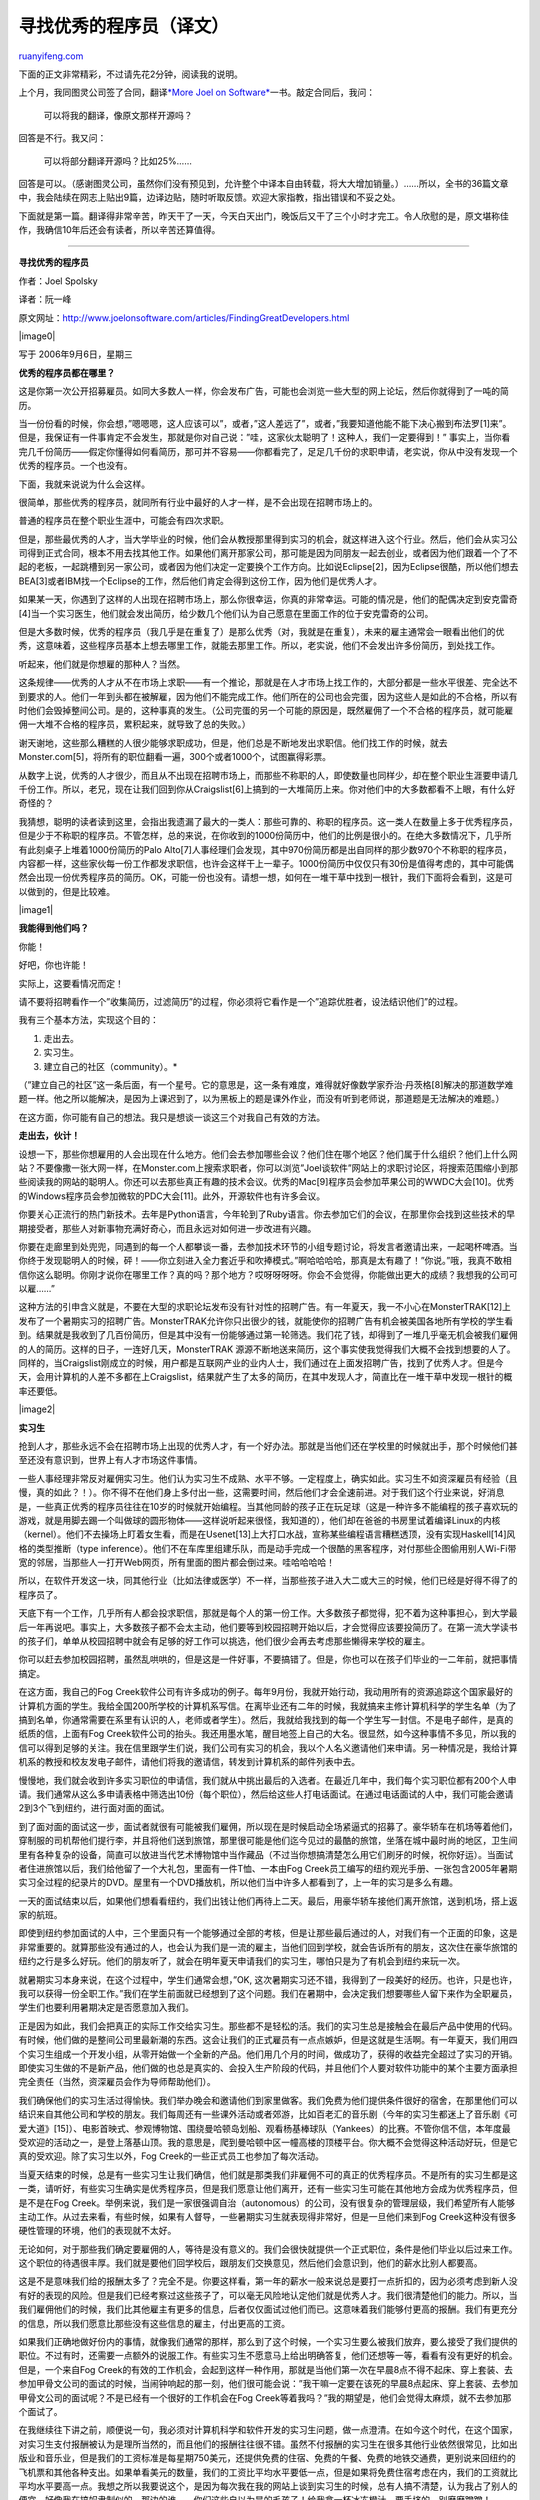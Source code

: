 .. _200811_finding_great_developers:

寻找优秀的程序员（译文）
===========================================

`ruanyifeng.com <http://www.ruanyifeng.com/blog/2008/11/finding_great_developers.html>`__

下面的正文非常精彩，不过请先花2分钟，阅读我的说明。

上个月，我同图灵公司签了合同，翻译\ `*More Joel on
Software* <http://www.ruanyifeng.com/blog/2008/10/i_will_translate_more_joel_on_software.html>`__\ 一书。敲定合同后，我问：

    可以将我的翻译，像原文那样开源吗？

回答是不行。我又问：

    可以将部分翻译开源吗？比如25%……

回答是可以。（感谢图灵公司，虽然你们没有预见到，允许整个中译本自由转载，将大大增加销量。）……所以，全书的36篇文章中，我会陆续在网志上贴出9篇，边译边贴，随时听取反馈。欢迎大家指教，指出错误和不妥之处。

下面就是第一篇。翻译得非常辛苦，昨天干了一天，今天白天出门，晚饭后又干了三个小时才完工。令人欣慰的是，原文堪称佳作，我确信10年后还会有读者，所以辛苦还算值得。


===================

**寻找优秀的程序员**

作者：Joel Spolsky

译者：阮一峰

原文网址：\ `http://www.joelonsoftware.com/articles/FindingGreatDevelopers.html <http://www.joelonsoftware.com/articles/FindingGreatDevelopers.html>`__

|image0|

写于 2006年9月6日，星期三

**优秀的程序员都在哪里？**

这是你第一次公开招募雇员。如同大多数人一样，你会发布广告，可能也会浏览一些大型的网上论坛，然后你就得到了一吨的简历。

当一份份看的时候，你会想，”嗯嗯嗯，这人应该可以”，或者，”这人差远了”，或者，”我要知道他能不能下决心搬到布法罗[1]来”。但是，我保证有一件事肯定不会发生，那就是你对自己说：”哇，这家伙太聪明了！这种人，我们一定要得到！”
事实上，当你看完几千份简历——假定你懂得如何看简历，那可并不容易——你都看完了，足足几千份的求职申请，老实说，你从中没有发现一个优秀的程序员。一个也没有。

下面，我就来说说为什么会这样。

很简单，那些优秀的程序员，就同所有行业中最好的人才一样，是不会出现在招聘市场上的。

普通的程序员在整个职业生涯中，可能会有四次求职。

但是，那些最优秀的人才，当大学毕业的时候，他们会从教授那里得到实习的机会，就这样进入这个行业。然后，他们会从实习公司得到正式合同，根本不用去找其他工作。如果他们离开那家公司，那可能是因为同朋友一起去创业，或者因为他们跟着一个了不起的老板，一起跳槽到另一家公司，或者因为他们决定一定要换个工作方向。比如说Eclipse[2]，因为Eclipse很酷，所以他们想去BEA[3]或者IBM找一个Eclipse的工作，然后他们肯定会得到这份工作，因为他们是优秀人才。

如果某一天，你遇到了这样的人出现在招聘市场上，那么你很幸运，你真的非常幸运。可能的情况是，他们的配偶决定到安克雷奇[4]当一个实习医生，他们就会发出简历，给少数几个他们认为自己愿意在里面工作的位于安克雷奇的公司。

但是大多数时候，优秀的程序员（我几乎是在重复了）是那么优秀（对，我就是在重复），未来的雇主通常会一眼看出他们的优秀，这意味着，这些程序员基本上想去哪里工作，就能去那里工作。所以，老实说，他们不会发出许多份简历，到处找工作。

听起来，他们就是你想雇的那种人？当然。

这条规律——优秀的人才从不在市场上求职——有一个推论，那就是在人才市场上找工作的，大部分都是一些水平很差、完全达不到要求的人。他们一年到头都在被解雇，因为他们不能完成工作。他们所在的公司也会完蛋，因为这些人是如此的不合格，所以有时他们会毁掉整间公司。是的，这种事真的发生。（公司完蛋的另一个可能的原因是，既然雇佣了一个不合格的程序员，就可能雇佣一大堆不合格的程序员，累积起来，就导致了总的失败。）

谢天谢地，这些那么糟糕的人很少能够求职成功，但是，他们总是不断地发出求职信。他们找工作的时候，就去Monster.com[5]，将所有的职位翻看一遍，300个或者1000个，试图赢得彩票。

从数字上说，优秀的人才很少，而且从不出现在招聘市场上，而那些不称职的人，即使数量也同样少，却在整个职业生涯要申请几千份工作。所以，老兄，现在让我们回到你从Craigslist[6]上搞到的一大堆简历上来。你对他们中的大多数都看不上眼，有什么好奇怪的？

我猜想，聪明的读者读到这里，会指出我遗漏了最大的一类人：那些可靠的、称职的程序员。这一类人在数量上多于优秀程序员，但是少于不称职的程序员。不管怎样，总的来说，在你收到的1000份简历中，他们的比例是很小的。在绝大多数情况下，几乎所有此刻桌子上堆着1000份简历的Palo
Alto[7]人事经理们会发现，其中970份简历都是出自同样的那少数970个不称职的程序员，内容都一样，这些家伙每一份工作都发求职信，也许会这样干上一辈子。1000份简历中仅仅只有30份是值得考虑的，其中可能偶然会出现一份优秀程序员的简历。OK，可能一份也没有。请想一想，如何在一堆干草中找到一根针，我们下面将会看到，这是可以做到的，但是比较难。

|image1|

**我能得到他们吗？**

你能！

好吧，你也许能！

实际上，这要看情况而定！

请不要将招聘看作一个”收集简历，过滤简历”的过程，你必须将它看作是一个”追踪优胜者，设法结识他们”的过程。

我有三个基本方法，实现这个目的：

1. 走出去。

2. 实习生。

3. 建立自己的社区（community）。\*

（”建立自己的社区”这一条后面，有一个星号。它的意思是，这一条有难度，难得就好像数学家乔治·丹茨格[8]解决的那道数学难题一样。他之所以能解决，是因为上课迟到了，以为黑板上的题是课外作业，而没有听到老师说，那道题是无法解决的难题。）

在这方面，你可能有自己的想法。我只是想谈一谈这三个对我自己有效的方法。

**走出去，伙计！**

设想一下，那些你想雇用的人会出现在什么地方。他们会去参加哪些会议？他们住在哪个地区？他们属于什么组织？他们上什么网站？不要像撒一张大网一样，在Monster.com上搜索求职者，你可以浏览”Joel谈软件”网站上的求职讨论区，将搜索范围缩小到那些阅读我的网站的聪明人。你还可以去那些真正有趣的技术会议。优秀的Mac[9]程序员会参加苹果公司的WWDC大会[10]。优秀的Windows程序员会参加微软的PDC大会[11]。此外，开源软件也有许多会议。

你要关心正流行的热门新技术。去年是Python语言，今年轮到了Ruby语言。你去参加它们的会议，在那里你会找到这些技术的早期接受者，那些人对新事物充满好奇心，而且永远对如何进一步改进有兴趣。

你要在走廊里到处兜兜，同遇到的每一个人都攀谈一番，去参加技术环节的小组专题讨论，将发言者邀请出来，一起喝杯啤酒。当你终于发现聪明人的时候，砰！——你立刻进入全力套近乎和吹捧模式。”啊哈哈哈哈，那真是太有趣了！”你说。”哦，我真不敢相信你这么聪明。你刚才说你在哪里工作？真的吗？那个地方？哎呀呀呀呀。你会不会觉得，你能做出更大的成绩？我想我的公司可以雇……”

这种方法的引申含义就是，不要在大型的求职论坛发布没有针对性的招聘广告。有一年夏天，我一不小心在MonsterTRAK[12]上发布了一个暑期实习的招聘广告。MonsterTRAK允许你只出很少的钱，就能使你的招聘广告有机会被美国各地所有学校的学生看到。结果就是我收到了几百份简历，但是其中没有一份能够通过第一轮筛选。我们花了钱，却得到了一堆几乎毫无机会被我们雇佣的人的简历。这样的日子，一连好几天，MonsterTRAK
源源不断地送来简历，这个事实使我觉得我们大概不会找到想要的人了。同样的，当Craigslist刚成立的时候，用户都是互联网产业的业内人士，我们通过在上面发招聘广告，找到了优秀人才。但是今天，会用计算机的人差不多都在上Craigslist，结果就产生了太多的简历，在其中发现人才，简直比在一堆干草中发现一根针的概率还要低。

|image2|

**实习生**

抢到人才，那些永远不会在招聘市场上出现的优秀人才，有一个好办法。那就是当他们还在学校里的时候就出手，那个时候他们甚至还没有意识到，世界上有人才市场这件事情。

一些人事经理非常反对雇佣实习生。他们认为实习生不成熟、水平不够。一定程度上，确实如此。实习生不如资深雇员有经验（且慢，真的如此？！）。你不得不在他们身上多付出一些，这需要时间，然后他们才会全速前进。对于我们这个行业来说，好消息是，一些真正优秀的程序员往往在10岁的时候就开始编程。当其他同龄的孩子正在玩足球（这是一种许多不能编程的孩子喜欢玩的游戏，就是用脚去踢一个叫做球的圆形物体——这样说听起来很怪，我知道的），他们却在爸爸的书房里试着编译Linux的内核（kernel）。他们不去操场上盯着女生看，而是在Usenet[13]上大打口水战，宣称某些编程语言糟糕透顶，没有实现Haskell[14]风格的类型推断（type
inference）。他们不在车库里组建乐队，而是动手完成一个很酷的黑客程序，对付那些企图偷用别人Wi-Fi带宽的邻居，当那些人一打开Web网页，所有里面的图片都会倒过来。哇哈哈哈哈！

所以，在软件开发这一块，同其他行业（比如法律或医学）不一样，当那些孩子进入大二或大三的时候，他们已经是好得不得了的程序员了。

天底下有一个工作，几乎所有人都会投求职信，那就是每个人的第一份工作。大多数孩子都觉得，犯不着为这种事担心，到大学最后一年再说吧。事实上，大多数孩子都不会太主动，他们要等到校园招聘开始以后，才会觉得应该要投简历了。在第一流大学读书的孩子们，单单从校园招聘中就会有足够的好工作可以挑选，他们很少会再去考虑那些懒得来学校的雇主。

你可以赶去参加校园招聘，虽然乱哄哄的，但是这是一件好事，不要搞错了。但是，你也可以在孩子们毕业的一二年前，就把事情搞定。

在这方面，我自己的Fog
Creek软件公司有许多成功的例子。每年9月份，我就开始行动，我动用所有的资源追踪这个国家最好的计算机方面的学生。我给全国200所学校的计算机系写信。在离毕业还有二年的时候，我就搞来主修计算机科学的学生名单（为了搞到名单，你通常需要在系里有认识的人，老师或者学生）。然后，我就给我找到的每一个学生写一封信。不是电子邮件，是真的纸质的信，上面有Fog
Creek软件公司的抬头。我还用墨水笔，醒目地签上自己的大名。很显然，如今这种事情不多见，所以我的信可以得到足够的关注。我在信里跟学生们说，我们公司有实习的机会，我以个人名义邀请他们来申请。另一种情况是，我给计算机系的教授和校友发电子邮件，请他们将我的邀请信，转发到计算机系的邮件列表中去。

慢慢地，我们就会收到许多实习职位的申请信，我们就从中挑出最后的入选者。在最近几年中，我们每个实习职位都有200个人申请。我们通常从这么多申请表格中筛选出10份（每个职位），然后给这些人打电话面试。在通过电话面试的人中，我们可能会邀请2到3个飞到纽约，进行面对面的面试。

到了面对面的面试这一步，面试者就很有可能被我们雇佣，所以现在是时候启动全场紧逼式的招募了。豪华轿车在机场等着他们，穿制服的司机帮他们提行李，并且将他们送到旅馆，那里很可能是他们迄今见过的最酷的旅馆，坐落在城中最时尚的地区，卫生间里有各种复杂的设备，简直可以放进当代艺术博物馆中当作藏品（不过当你想搞清楚怎么用它们刷牙的时候，祝你好运）。当面试者住进旅馆以后，我们给他留了一个大礼包，里面有一件T恤、一本由Fog
Creek员工编写的纽约观光手册、一张包含2005年暑期实习全过程的纪录片的DVD。屋里有一个DVD播放机，所以他们当中许多人都看到了，上一年的实习是多么有趣。

一天的面试结束以后，如果他们想看看纽约，我们出钱让他们再待上二天。最后，用豪华轿车接他们离开旅馆，送到机场，搭上返家的航班。

即使到纽约参加面试的人中，三个里面只有一个能够通过全部的考核，但是让那些最后通过的人，对我们有一个正面的印象，这是非常重要的。就算那些没有通过的人，也会认为我们是一流的雇主，当他们回到学校，就会告诉所有的朋友，这次住在豪华旅馆的纽约之行是多么好玩。他们的朋友听了，就会在明年夏天申请我们的实习生，哪怕只是为了有机会到纽约来玩一次。

就暑期实习本身来说，在这个过程中，学生们通常会想，”OK,
这次暑期实习还不错，我得到了一段美好的经历。也许，只是也许，我可以获得一份全职工作。”我们在学生前面就已经想到了这个问题。我们在暑期中，会决定我们想要哪些人留下来作为全职雇员，学生们也要利用暑期决定是否愿意加入我们。

正是因为如此，我们会把真正的实际工作交给实习生。那些都不是轻松的活。我们的实习生总是接触会在最后产品中使用的代码。有时候，他们做的是整间公司里最新潮的东西。这会让我们的正式雇员有一点点嫉妒，但是这就是生活啊。有一年夏天，我们用四个实习生组成一个开发小组，从零开始做一个全新的产品。他们用几个月的时间，做成功了，获得的收益完全超过了实习的开销。即使实习生做的不是新产品，他们做的也总是真实的、会投入生产阶段的代码，并且他们个人要对软件功能中的某个主要方面承担完全责任（当然，资深雇员会作为导师帮助他们）。

我们确保他们的实习生活过得愉快。我们举办晚会和邀请他们到家里做客。我们免费为他们提供条件很好的宿舍，在那里他们可以结识来自其他公司和学校的朋友。我们每周还有一些课外活动或者郊游，比如百老汇的音乐剧（今年的实习生都迷上了音乐剧《可爱大道》[15]）、电影首映式、参观博物馆、围绕曼哈顿岛划船、观看杨基棒球队（Yankees）的比赛。不管你信不信，本年度最受欢迎的活动之一，是登上落基山顶。我的意思是，爬到曼哈顿中区一幢高楼的顶楼平台。你大概不会觉得这种活动好玩，但是它真的受欢迎。除了实习生以外，Fog
Creek的一些正式员工也参加了每次活动。

当夏天结束的时候，总是有一些实习生让我们确信，他们就是那类我们非雇佣不可的真正的优秀程序员。不是所有的实习生都是这一类，请听好，有些实习生确实是优秀程序员，但是我们愿意让他们离开，还有一些实习生可能在其他地方会成为优秀程序员，但是不是在Fog
Creek。举例来说，我们是一家很强调自治（autonomous）的公司，没有很复杂的管理层级，我们希望所有人能够主动工作。从过去来看，有些时候，如果有人督导，一些暑期实习生就表现得非常好，但是一旦他们来到Fog
Creek这种没有很多硬性管理的环境，他们的表现就不太好。

无论如何，对于那些我们确定要雇佣的人，等待是没有意义的。我们会很快就提供一个正式职位，条件是他们毕业以后过来工作。这个职位的待遇很丰厚。我们就是要他们回学校后，跟朋友们交换意见，然后他们会意识到，他们的薪水比别人都要高。

这是不是意味我们给的报酬太多了？完全不是。你要这样看，第一年的薪水一般来说总是要打一点折扣的，因为必须考虑到新人没有好的表现的风险。但是我们已经考察过这些孩子了，可以毫无风险地认定他们就是优秀人才。我们很清楚他们的能力。所以，当我们雇佣他们的时候，我们比其他雇主有更多的信息，后者仅仅面试过他们而已。这意味着我们能够付更高的报酬。我们有更充分的信息，所以我们愿意比那些没有这些信息的雇主，付出更高的工资。

如果我们正确地做好份内的事情，就像我们通常的那样，那么到了这个时候，一个实习生要么被我们放弃，要么接受了我们提供的职位。不过有时，还需要一点额外的说服工作。有些实习生不愿意马上给出明确答复，他们还想等一等，看看有没有更好的机会。但是，一个来自Fog
Creek的有效的工作机会，会起到这样一种作用，那就是当他们第一次在早晨8点不得不起床、穿上套装、去参加甲骨文公司的面试的时候，当闹钟响起的那一刻，他们很可能会说：”我干嘛一定要在该死的早晨8点起床、穿上套装、去参加甲骨文公司的面试呢？不是已经有一个很好的工作机会在Fog
Creek等着我吗？”我的期望是，他们会觉得太麻烦，就不去参加那个面试了。

在我继续往下讲之前，顺便说一句，我必须对计算机科学和软件开发的实习生问题，做一点澄清。在如今这个时代，在这个国家，对实习生支付报酬被认为是理所当然的，而且他们的报酬往往很不错。虽然不付报酬的实习生在很多其他行业依然很常见，比如出版业和音乐业，但是我们的工资标准是每星期750美元，还提供免费的住宿、免费的午餐、免费的地铁交通费，更别说来回纽约的飞机票和其他各种支出。如果单看美元的数量，我们的工资比平均水平要低一点，但是如果将免费住宿考虑在内，我们的工资就比平均水平要高一点。我想之所以我要说这个，是因为每次我在我的网站上谈到实习生的时候，总有人搞不清楚，认为我占了别人的便宜，好像我在搞奴隶制似的。那边的谁——你们这些自以为是的毛孩子！给我拿一杯冰冻橙汁，要手挤的，别磨磨蹭蹭！

实习生制度创造了输送优秀人才的管道，但是这根管道比较长，而且一路上的损耗很大。根据我们的计算，基本上每雇佣一个全职雇员，我们就必须请两个实习生，以便挑选。如果你请的实习生离毕业还有一年，那么从你开始确定实习人选的时候算起，到他正式第一天上班，会有二年的时间间隔。这意味着，每年夏天我们的办公室有多少空位置，我们就要请多少实习生来。头三个夏天，我们试着将实习生限制为离毕业还有一年的学生。但是，今年夏天，我们最终意识到，我们错过了一些更年轻的优秀学生。所以，我们将实习生计划向高校中所有年级的学生开放。说出来你可能不信，我正在琢磨怎样将高中生弄进来，也许让他们课后组装电脑为上大学攒一点钱，我们的目的仅仅是开始着手建立与下一代优秀程序员之间的联系，即使这样一来，管道会长达6年。没关系，我有长远眼光。

**建立社区（\*难）**

这里的基本思想是创造一个大型的网络社区，让观点相近的优秀软件开发者，以某种形式，聚集在你的公司的周围。然后，每当你有职位空缺的时候，总会有天然的候选者。

告诉你实话，我们就是用这种方法发现了Fog
Creek里这么多优秀的程序员，就是通过我的网站”Joel谈软件”（joelonsoftware.com）。那个网站上主要的文章，读者多达100万，其中大部分都是程序员或者有关的人员。有了这么庞大的、自发聚集起来的读者群，无论何时，只要我在主页上提到我正在招聘人，通常就会得到很大一堆优秀简历。

我用一个星号，表示这种方法很”困难”，因为我感到，好像我给你的是这样一个建议，”要赢得选美比赛，第一步是要变美，第二步是参加比赛。”我有这种感觉，是因为我真的不太清楚，为什么我的网站变得这么流行，或者为什么读这个网站的人都是一流的程序员，我不知道自己做了什么。

我真心希望，我能在这个地方给你更多帮助。在这方面，Derek
Powazek写过一本好书Design for Community: The Art of Connecting Real
People in Virtual Places（《社区设计：虚拟空间人际交往的艺术》，New
Riders，2001）。许多公司尝试过不同的网志策略，但是很不幸，其中的大多数最终都不会有任何读者群。所以，我只能说，对我们有效的方法，对你可能有效，也可能无效。我不确定你到底该怎么做。我在自己的网站上，搭建了一个求职区（jobs.joelonsoftware.com），出350美元，你就可以在那里发布招聘广告，所有”Joel谈软件”的读者都会看到。

**员工推荐：小心陷阱**

寻找优秀程序员有一个所谓标准建议，就是询问你现在的雇员。怎么说呢，它背后的理论是，聪明的程序员一定认识其他聪明的程序员。

他们可能确实认识，但是他们的亲密朋友中，也会有人不是非常优秀的程序员。这种方法会制造大概100万颗地雷。所以，真实生活中，我一般认为员工推荐是最不可靠的招聘新人的方法之一。

一个无法回避的巨大风险，就是非竞争性合同[16]（noncompete
agreements）。如果你不以为然，请想一想Crossgain公司的遭遇，这家公司不得不开除了四分之一员工，因为那些人以前都在微软工作，微软公司威胁起诉他们。在正常理智的情况下，没有程序员会签署一份非竞争性协议，但是大多数程序员确确实实是签署了，因为他们觉得这种合同不可能会实施，或者因为他们没有习惯去阅读合同里写了什么，或者因为他们已经接受了雇主提供的职位，穿过半个美国，举家搬到新的城市，在上班的第一天第一次看到了合同的全文，这时再要协商具体条款为时已晚。不管什么原因，总之他们签署了，但是实际上，这是雇主让人最讨厌的做法之一，而且这个条款可以强制执行，并且真的会被执行。

如果你不当心非竞争性合同，并且很依赖员工推荐，后果可能是，你雇了一堆人，他们的前雇主都是同一家公司，因为就是在那个地方，你的雇员第一次结识了其他明星程序员。这一切，导致你承担了非常巨大的风险。

另一个问题是，如果你不能保证应聘者百分之百被接受，那么当你要求你的雇员推荐人选时，他们甚至都不会考虑向你说出他们真正的朋友。没有人愿意说服朋友来应聘自己的公司，如果他们可能被拒绝的话。这样多多少少会破坏友谊。

因为他们不告诉你谁是他们的朋友，你可能就不能雇到以前同他们一起工作的人。那么，剩下来的他们推荐的人，可能就不是很有能力了。

但是，”员工推荐”的真正问题在于，如果负责招聘的人事经理懂一点经济学，决定为每一个有效的推荐提供奖金，麻烦就来了。提供奖金的做法很常见，原因是这样的：如果通过猎头公司或者外部招聘渠道雇人，每个职位的中介费用大概是3万美元到5万美元。如果我们向”员工推荐”支付奖金，比方说，每推荐成功一个人，他们可以拿到5000美元的奖金，或者每推荐成功10个人，他们可以得到一辆昂贵的跑车，或者其他的奖励方式。那样的话，想一想有多少钱可以被省下来。即使对于一个工资丰厚的雇员，5000美元听上去也像是一笔小财，因为它真的是。总之，这样处理看上去是一种双赢的、各方面都很周到的方案。

麻烦是，突然之间，你发现每个人的心眼都活了，雇员们开始将他们能想到的每个人都拖来面试，他们获得了强烈的动机，推动他们找来的人被雇佣。他们教外面的人如何应付面试，在会议室中同应试者说悄悄话。转眼之间，你手下的整个劳动大军，都在设法让你雇佣某人的一个大学室友，此人对你毫无用处。

|image3|

这样是不行的。ArsDigita公司曾经轰动一时，因为它买了一辆法拉利跑车，陈列在停车场上，宣布任何人只要能成功推荐10个人进公司，就能拥有这辆跑车。没有人能够接近完成这项任务，但是新进员工的质量却不断下降，公司后来变得四分五裂，不过原因可能不是这辆法拉利，因为后来被曝光，该车是租的，不过只是公开作秀而已。

当一个Fog
Creek的雇员提议雇佣某个可能对我们很合适的人，我们愿意省去第一步的电话筛选，但是仅此而已。我们仍然要求应聘者通过剩下的所有面试，我们坚持高标准不变。

**程序员求职实战指南**

程序员找工作，该怎么做？如何使一份工作对程序员更有吸引力？你怎样才能变成最佳雇主？请继续往下阅读！

**注释：**

[1]
布法罗(Buffalo)，美国纽约州西部伊利湖东岸的港口城市，西与加拿大隔河相望，城外有世界著名的尼亚加拉大瀑布。华人常把这座城市叫做水牛城。

[2]
Eclipse，一个由Java语言编写的开源集成开发环境（IDE），由IBM公司在2004年发布。

[3] BEA系统有限公司（BEA Systems,
Inc.），成立于1995年的一家美国软件公司，已于2008年1月被甲骨文公司（Oracle）以大约72亿美元的价格收购。BEA是Eclipse的重要开发者和支持者，具有领导地位。

[4]
安克雷奇（Anchorage），美国阿拉斯加州最大的城市，属于美国的边远地区。

[5] Monster.com，北美最大的求职网站之一。

[6]
craigslist.org，美国最大的分类广告网站，允许用户自由发布各种各样的广告。

[7] Palo
Alto（帕罗奥图），美国加州的一个城市，共有人口6万2人左右，位于旧金山湾区南部。著名的施乐公司PARC研究中心和斯坦福大学就位于这里，它被认为是硅谷的中心，也是HP公司的诞生地。

[8] 乔治·丹茨格（1914.11.8 ~ 2005.5.13，George
Dantzig），美国数学家，线性规划（linear programming）的创始人。

[9] Mac是苹果公司个人电脑商标Macintosh的缩写。

[10] WWDC是苹果公司全球开发者大会（Apple Worldwide Developers
Conference）的缩写，每年在美国加州举行，用来发布苹果公司的新产品和新技术。最近一次的WWDC
2008于6月9日—13日，在旧金山举行。

[11] PDC是微软公司举办的专业开发者大会（Professional Developers
Conference）的缩写，面向Windows程序开发者。该会议只在微软公司有新产品和新技术发布的年份举行。最新一届于2008年10月27日—30日在洛杉矶举行，此前一届则是在三年前的2005年举行。

[12] monstertrak.com是一个主要针对大学生找工作的门户网站。

[13] Usenet，一种全球性的供用户交换文件和讨论问题的大型网络。

[14] Haskell是一种纯函数的编程语言，以纪念逻辑学家Haskell Curry而得名。

[15] 《可爱大道》（Avenue
Q）是一部讲述年轻人生活、事业和爱情的美国音乐剧，2003年首演，并且获得了当年美国戏剧最高奖托尼奖。Avenue
Q是纽约的一条街道（现实生活中纽约从Avenue A~Z都有，唯独缺少Avenue
Q），因为这里的房租便宜，所以住着各种没什么钱的年轻人。

[16]
非竞争性合同，又称非竞争性条款，指雇佣合同中规定，雇员在离职后一段时间内，不得到与原雇主有竞争性业务的公司就业。

（完）

.. note::
    原文地址: http://www.ruanyifeng.com/blog/2008/11/finding_great_developers.html 
    作者: 阮一峰 

    编辑: 木书架 http://www.me115.com